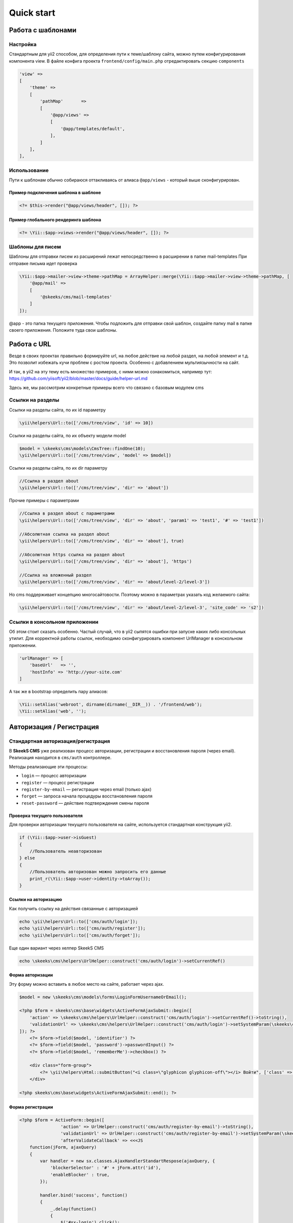 ===========
Quick start
===========

Работа с шаблонами
==================

Настройка
---------

Стандартным для yii2 способом, для определения пути к теме/шаблону сайта, можно путем конфигурирования компонента view.
В файле конфига проекта ``frontend/config/main.php`` отредактировать секцию ``components``

.. code-block:: php

    'view' =>
    [
        'theme' =>
        [
            'pathMap'       =>
            [
                '@app/views' =>
                [
                    '@app/templates/default',
                ],
            ]
        ],
    ],


Использование
-------------

Пути к шаблонам обычно собираюся оттакливаясь от алиаса ``@app/views`` - который выше сконфигурирован.

Пример подключения шаблона в шаблоне
~~~~~~~~~~~~~~~~~~~~~~~~~~~~~~~~~~~~

.. code-block:: php

    <?= $this->render("@app/views/header", []); ?>


Пример глобального рендеринга шаблона
~~~~~~~~~~~~~~~~~~~~~~~~~~~~~~~~~~~~~

.. code-block:: php

    <?= \Yii::$app->views->render("@app/views/header", []); ?>


Шаблоны для писем
-----------------

Шаблоны для отправки писем из расширений лежат непосредственно в расширении в папке \mail-templates
При отправке письма идет проверка

.. code-block:: php

    \Yii::$app->mailer->view->theme->pathMap = ArrayHelper::merge(\Yii::$app->mailer->view->theme->pathMap, [
        '@app/mail' =>
        [
            '@skeeks/cms/mail-templates'
        ]
    ]);

@app - это папка текущего приложения.
Чтобы подложить для отправки свой шаблон, создайте папку mail в папке своего приложения. Положите туда свои шаблоны.


Работа с URL
============

Везде в своих проектах правильно формируйте url, на любое действие на любой раздел, на любой элемент и т.д. Это позволит избежать кучи проблем с ростом проекта. Особенно с добавлением мультиязычности на сайт.

И так, в yii2 на эту тему есть множество примеров, с ними можно ознакомиться, например тут: https://github.com/yiisoft/yii2/blob/master/docs/guide/helper-url.md

Здесь же, мы рассмотрим конкретные примеры всего что связано с базовым модулем cms

Ссылки на разделы
-----------------

Ссылки на разделы сайта, по их id параметру

.. code-block:: php

    \yii\helpers\Url::to(['/cms/tree/view', 'id' => 10])

Ссылки на разделы сайта, по их объекту модели model

.. code-block:: php

    $model = \skeeks\cms\models\CmsTree::findOne(10);
    \yii\helpers\Url::to(['/cms/tree/view', 'model' => $model])

Ссылки на разделы сайта, по их dir параметру

.. code-block:: php

    //Ссылка в раздел about
    \yii\helpers\Url::to(['/cms/tree/view', 'dir' => 'about'])

Прочие примеры с параметрами

.. code-block:: php

    //Ссылка в раздел about с параметрами
    \yii\helpers\Url::to(['/cms/tree/view', 'dir' => 'about', 'param1' => 'test1', '#' => 'test1'])

    //Абсолютная ссылка на раздел about
    \yii\helpers\Url::to(['/cms/tree/view', 'dir' => 'about'], true)

    //Абсолютная https ссылка на раздел about
    \yii\helpers\Url::to(['/cms/tree/view', 'dir' => 'about'], 'https')

    //Ссылка на вложенный раздел
    \yii\helpers\Url::to(['/cms/tree/view', 'dir' => 'about/level-2/level-3'])

Но cms поддерживает концепцию многосайтовости. Поэтому можно в параметрах указать код желаемого сайта:

.. code-block:: php

    \yii\helpers\Url::to(['/cms/tree/view', 'dir' => 'about/level-2/level-3', 'site_code' => 's2'])


Ссылки в консольном приложении
------------------------------

Об этом стоит сказать особенно. Частый случай, что в yii2 сыпятся ошибки при запуске каких либо консольных утилит. Для корректной работы ссылок, необходимо сконфигурировать компонент UrlManager в конскольном приложении.

.. code-block:: php

    'urlManager' => [
        'baseUrl'   => '',
        'hostInfo' => 'http://your-site.com'
    ]

А так же в bootstrap определить пару алиасов:

.. code-block:: php

    \Yii::setAlias('webroot', dirname(dirname(__DIR__)) . '/frontend/web');
    \Yii::setAlias('web', '');

Авторизация / Регистрация
=========================

Стандартная авторизация/регистрация
-----------------------------------

В **SkeekS CMS** уже реализован процесс авторизации, регистрации и восстановления пароля (через email).
Реализация находится в ``cms/auth`` контроллере.

Методы реализающие эти процессы:

* ``login`` — процесс авторизации
* ``register`` — процесс регистрации
* ``register-by-email`` — регистрация через email (только ajax)
* ``forget`` — запроса начала процедуры восстановления пароля
* ``reset-password`` — действие подтверждения смены пароля


Проверка текущего пользователя
~~~~~~~~~~~~~~~~~~~~~~~~~~~~~~

Для проверки авторизации текущего пользователя на сайте, используется стандартная конструкция yii2.

.. code-block:: php

    if (\Yii::$app->user->isGuest)
    {
        //Пользователь неавторизован
    } else
    {
        //Пользователь авторизован можно запросить его данные
        print_r(\Yii::$app->user->identity->toArray());
    }

Ссылки на авторизацию
~~~~~~~~~~~~~~~~~~~~~

Как получить ссылку на действия связанные с авторизацией

.. code-block:: php

    echo \yii\helpers\Url::to(['cms/auth/login']);
    echo \yii\helpers\Url::to(['cms/auth/register']);
    echo \yii\helpers\Url::to(['cms/auth/forget']);

Еще один вариант через хелпер SkeekS CMS

.. code-block:: php

    echo \skeeks\cms\helpers\UrlHelper::construct('cms/auth/login')->setCurrentRef()


Форма авторизации
~~~~~~~~~~~~~~~~~

Эту форму можно вставить в любое место на сайте, работает через ajax.

.. code-block:: php

    $model = new \skeeks\cms\models\forms\LoginFormUsernameOrEmail();

    <?php $form = skeeks\cms\base\widgets\ActiveFormAjaxSubmit::begin([
        'action' => \skeeks\cms\helpers\UrlHelper::construct('cms/auth/login')->setCurrentRef()->toString(),
        'validationUrl' => \skeeks\cms\helpers\UrlHelper::construct('cms/auth/login')->setSystemParam(\skeeks\cms\helpers\RequestResponse::VALIDATION_AJAX_FORM_SYSTEM_NAME)->toString()
    ]); ?>
        <?= $form->field($model, 'identifier') ?>
        <?= $form->field($model, 'password')->passwordInput() ?>
        <?= $form->field($model, 'rememberMe')->checkbox() ?>

        <div class="form-group">
            <?= \yii\helpers\Html::submitButton("<i class=\"glyphicon glyphicon-off\"></i> Войти", ['class' => 'btn btn-primary', 'name' => 'login-button']) ?>
        </div>

    <?php skeeks\cms\base\widgets\ActiveFormAjaxSubmit::end(); ?>


Форма регистрации
~~~~~~~~~~~~~~~~~

.. code-block:: php

    <?php $form = ActiveForm::begin([
                    'action' => UrlHelper::construct('cms/auth/register-by-email')->toString(),
                    'validationUrl' => UrlHelper::construct('cms/auth/register-by-email')->setSystemParam(\skeeks\cms\helpers\RequestResponse::VALIDATION_AJAX_FORM_SYSTEM_NAME)->toString(),
                    'afterValidateCallback' => <<<JS
        function(jForm, ajaxQuery)
        {
            var handler = new sx.classes.AjaxHandlerStandartRespose(ajaxQuery, {
                'blockerSelector' : '#' + jForm.attr('id'),
                'enableBlocker' : true,
            });

            handler.bind('success', function()
            {
                _.delay(function()
                {
                    $('#sx-login').click();
                }, 2000);
            });
        }
    JS

                ]); ?>
        <?= $form->field($model, 'email') ?>

        <div class="form-group">
            <?= Html::submitButton("<i class=\"glyphicon glyphicon-off\"></i> Зарегистрироваться", ['class' => 'btn btn-primary', 'name' => 'login-button']) ?>
        </div>

    <?php ActiveForm::end(); ?>



Форма восстановления пароля
~~~~~~~~~~~~~~~~~~~~~~~~~~~

.. code-block:: php

    <?php $form = ActiveForm::begin([
        'action' => UrlHelper::construct('cms/auth/forget')->toString(),
        'validationUrl' => UrlHelper::construct('cms/auth/forget')->setSystemParam(\skeeks\cms\helpers\RequestResponse::VALIDATION_AJAX_FORM_SYSTEM_NAME)->toString()
    ]); ?>
        <?= $form->field($model, 'identifier') ?>

        <div class="form-group">
            <?= Html::submitButton("Отправить", ['class' => 'btn btn-primary', 'name' => 'login-button']) ?>
        </div>

    <?php ActiveForm::end(); ?>



Компоненты CMS
==============




Виджеты CMS
===========

Виджеты cms наследуются от базвого виджета: ``skeeks\cms\base\Widget``

Преимущество их работы, состоит в том, что их можно редактировать в "**Панеле быстрого управления сайтом**".

skeeks\\cms\\cmsWidgets\\text\\TextCmsWidget
--------------------------------------------

Предназначен для редактирования блоков текста или html кода

Пример использования:

.. code-block:: php

    <? echo \skeeks\cms\cmsWidgets\text\TextCmsWidget::widget([
        'namespace' => 'unique-settings-code',
        'text' => 'Edited text'
    ]); ?>

.. code-block:: php

    <? echo \skeeks\cms\cmsWidgets\text\TextCmsWidget::widget([
        'namespace' => 'unique-settings-code',
        'text' => <<<HTML
    <p class="cl-gray ">
        Edited text
    </p>
    HTML
    ]); ?>

.. code-block:: php

    <? \skeeks\cms\cmsWidgets\text\TextCmsWidget::begin([
        'namespace' => 'unique-settings-code',
    ]); ?>
    <p class="cl-gray ">
        Edited text
    </p>
    <? \skeeks\cms\cmsWidgets\text\TextCmsWidget::end(); ?>


.. code-block:: php

    <? \skeeks\cms\cmsWidgets\text\TextCmsWidget::beginWidget('unique-settings-code'); ?>
    <p class="cl-gray ">
        Edited text
    </p>
    <? \skeeks\cms\cmsWidgets\text\TextCmsWidget::end(); ?>


skeeks\\cms\\cmsWidgets\\treeMenu\\TreeMenuCmsWidget
----------------------------------------------------

Данный виджет, чаще всего предназначен для построения меню на сайте. При чем как главного меню, так и второстепенного. Добиться этого можно путем манипулации с его параметрами и способом вызова. Так же, виджет может подойти для вывода подразделов определенного раздела сайта (например основные разделы услуг, на главную страницу сайта).

Пример использования
~~~~~~~~~~~~~~~~~~~~

.. code-block:: php

    <?= \skeeks\cms\cmsWidgets\treeMenu\TreeMenuCmsWidget::widget([
        'namespace' => 'top-site-menu',
        'viewFile' => '@app/views/widgets/TreeMenuCmsWidget/top-site-menu',
        'label' => 'Title menu',
        'level' => '1',
        'enabledRunCache' => \skeeks\cms\components\Cms::BOOL_N,
    ]); ?>

Пример содержимого файла: ``@app/views/widgets/TreeMenuCmsWidget/top-site-menu``

.. code-block:: php

    <?php
    /* @var $this   yii\web\View */
    /* @var $widget \skeeks\cms\cmsWidgets\treeMenu\TreeMenuCmsWidget */
    /* @var $trees  \skeeks\cms\models\Tree[] */
    ?>
    <ul class="menu">
        <? if ($trees = $widget->activeQuery->all()) : ?>
            <? foreach ($trees as $tree) : ?>
                <?= $this->render("menu-top-item", [
                    "widget" => $widget,
                    "model" => $tree,
                ]); ?>
            <? endforeach; ?>
        <? endif; ?>
    </ul>

Пример содержимого файла: ``@app/views/widgets/TreeMenuCmsWidget/menu-top-item​``

.. code-block:: php

    <?php
    /* @var $this   yii\web\View */
    /* @var $widget \skeeks\cms\cmsWidgets\treeMenu\TreeMenuCmsWidget */
    /* @var $model   \skeeks\cms\models\Tree */
    $dir = $model->dir;
    if ($model->redirect_tree_id) {
        $dir = $model->redirectTree->dir;
    };
    $activeClass = '';
    if (strpos(\Yii::$app->request->pathInfo, $dir) !== false) {
        $activeClass = ' active';
    }
    ?>
    <li>
        <a href="<?= $model->url; ?>" title="<?= $model->name; ?>" class="<?= $activeClass; ?>">
            <?= $model->name; ?>
        </a>
    </li>


Пример с переопределением настроек
~~~~~~~~~~~~~~~~~~~~~~~~~~~~~~~~~~

.. code-block:: php

    <? $widget = \skeeks\cms\cmsWidgets\treeMenu\TreeMenuCmsWidget::beginWidget('menu-top-1', [
      'viewFile' => '@app/views/widgets/TreeMenuCmsWidget/menu-top',
      'label' => 'Верхнее меню',
      'level' => '1',
      'enabledRunCache' => \skeeks\cms\components\Cms::BOOL_N,
    ]); ?>
        <?
        //Переопределение шаблона, то есть не важно что укажут в настройках виджета, шаблон все равно будет использоваться этот!
        $widget->viewFile = '@app/views/widgets/TreeMenuCmsWidget/menu-top-2';
        //Изменение запроса
        $widget->activeQuery->andWhere(['code' => 'dostavka']);
        ?>
    <? \skeeks\cms\cmsWidgets\treeMenu\TreeMenuCmsWidget::end(); ?>

Второстепенное меню каталога
~~~~~~~~~~~~~~~~~~~~~~~~~~~~

Например, при хождении по каталогу, необходимо чтобы подразделы каталога, отображались всегда слева. Для этого можно опереться на параметр текущего раздела сайта, и передать его в один из параметров виджета в качестве ``treePid``. В этом случае, в выборке нужных разделов будет всегда участвовать условие родительского раздела. И при этом это условие будет перекрывать настройки указанные администратором через админку, а значит администратор не сможет сломать виджет, но при этом сможет поменять некоторые параметры.

.. code-block:: php

    <? $widget = \skeeks\cms\cmsWidgets\treeMenu\TreeMenuCmsWidget::beginWidget('menu-top-1', [
      'viewFile' => '@app/views/widgets/TreeMenuCmsWidget/menu-top',
      'label' => 'Вложенное меню',
      'enabledRunCache' => \skeeks\cms\components\Cms::BOOL_N,
    ]); ?>
        <?
        //Если задан текущий раздел, и у него есть достаточная вложенность
        if (\Yii::$app->cms->currentTree && \Yii::$app->cms->currentTree->parent && isset(\Yii::$app->cms->currentTree->parents[1]))
        {
            $currentParentTree = \Yii::$app->cms->currentTree->parents[1];
            $widget->treePid    = $currentParentTree->id; //Пере определние параметра родительского раздела

            $widget->initActiveQuery(); //Применение новых настроек виджета
        }
        ?>
    <? \skeeks\cms\cmsWidgets\treeMenu\TreeMenuCmsWidget::end(); ?>
